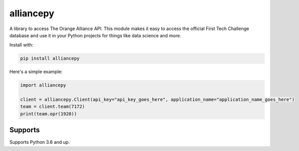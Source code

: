 alliancepy
==========


A library to access The Orange Alliance API.
This module makes it easy to access the official First Tech Challenge database and use it in your Python projects for things like data science and more.

Install with:

.. code:: bash
  
  pip install alliancepy
 
Here's a simple example:

.. code:: py
  
  import alliancepy
  
  client = alliancepy.Client(api_key="api_key_goes_here", application_name="application_name_goes_here")
  team = client.team(7172)
  print(team.opr(1920))

Supports
--------
Supports Python 3.6 and up.
